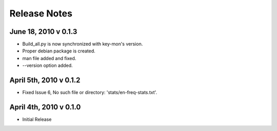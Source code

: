 Release Notes
=============

June 18, 2010 v 0.1.3
---------------------
* Build_all.py is now synchronized with key-mon's version.
* Proper debian package is created.
* man file added and fixed.
* --version option added.

April 5th, 2010 v 0.1.2
-----------------------
* Fixed Issue 6, 	No such file or directory: 'stats/en-freq-stats.txt'.

April 4th, 2010 v 0.1.0
-----------------------
* Initial Release
